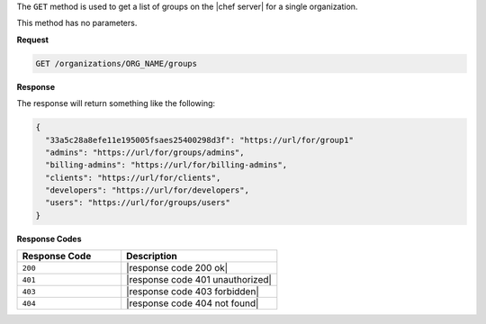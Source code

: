.. The contents of this file are included in multiple topics.
.. This file should not be changed in a way that hinders its ability to appear in multiple documentation sets.

The ``GET`` method is used to get a list of groups on the |chef server| for a single organization.

This method has no parameters.

**Request**

.. code-block:: xml

   GET /organizations/ORG_NAME/groups

**Response**

The response will return something like the following:

.. code-block:: javascript

   {
     "33a5c28a8efe11e195005fsaes25400298d3f": "https://url/for/group1"
     "admins": "https://url/for/groups/admins",
     "billing-admins": "https://url/for/billing-admins",
     "clients": "https://url/for/clients",
     "developers": "https://url/for/developers",
     "users": "https://url/for/groups/users"
   }

**Response Codes**

.. list-table::
   :widths: 200 300
   :header-rows: 1

   * - Response Code
     - Description
   * - ``200``
     - |response code 200 ok|
   * - ``401``
     - |response code 401 unauthorized|
   * - ``403``
     - |response code 403 forbidden|
   * - ``404``
     - |response code 404 not found|
